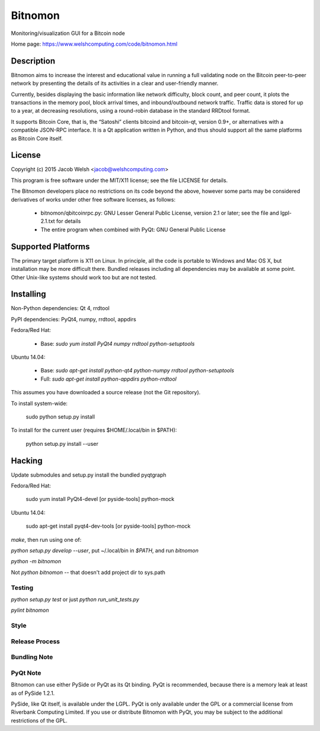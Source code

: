 ========
Bitnomon
========

Monitoring/visualization GUI for a Bitcoin node

Home page: https://www.welshcomputing.com/code/bitnomon.html

Description
===========

Bitnomon aims to increase the interest and educational value in running a full
validating node on the Bitcoin peer-to-peer network by presenting the details
of its activities in a clear and user-friendly manner.

Currently, besides displaying the basic information like network difficulty,
block count, and peer count, it plots the transactions in the memory pool,
block arrival times, and inbound/outbound network traffic. Traffic data is
stored for up to a year, at decreasing resolutions, using a round-robin
database in the standard RRDtool format.

It supports Bitcoin Core, that is, the “Satoshi” clients bitcoind and
bitcoin-qt, version 0.9+, or alternatives with a compatible JSON-RPC interface.
It is a Qt application written in Python, and thus should support all the same
platforms as Bitcoin Core itself.

License
=======

Copyright (c) 2015 Jacob Welsh <jacob@welshcomputing.com>

This program is free software under the MIT/X11 license; see the file LICENSE
for details.

The Bitnomon developers place no restrictions on its code beyond the above,
however some parts may be considered derivatives of works under other free
software licenses, as follows:

  * bitnomon/qbitcoinrpc.py: GNU Lesser General Public License, version 2.1 or
    later; see the file and lgpl-2.1.txt for details

  * The entire program when combined with PyQt: GNU General Public License

Supported Platforms
===================

The primary target platform is X11 on Linux. In principle, all the code is
portable to Windows and Mac OS X, but installation may be more difficult there.
Bundled releases including all dependencies may be available at some point.
Other Unix-like systems should work too but are not tested.

Installing
==========

Non-Python dependencies: Qt 4, rrdtool

PyPI dependencies: PyQt4, numpy, rrdtool, appdirs

Fedora/Red Hat:

  * Base: `sudo yum install PyQt4 numpy rrdtool python-setuptools`

Ubuntu 14.04:

  * Base: `sudo apt-get install python-qt4 python-numpy rrdtool
    python-setuptools`

  * Full: `sudo apt-get install python-appdirs python-rrdtool`

This assumes you have downloaded a source release (not the Git repository).

To install system-wide:

    sudo python setup.py install

To install for the current user (requires $HOME/.local/bin in $PATH):

    python setup.py install --user

Hacking
=======

Update submodules and setup.py install the bundled pyqtgraph

Fedora/Red Hat:

    sudo yum install PyQt4-devel [or pyside-tools] python-mock

Ubuntu 14.04:

    sudo apt-get install pyqt4-dev-tools [or pyside-tools] python-mock

`make`, then run using one of:

`python setup.py develop --user`, put ~/.local/bin in `$PATH`, and run `bitnomon`

`python -m bitnomon`

Not `python bitnomon` -- that doesn't add project dir to sys.path

Testing
-------

`python setup.py test` or just `python run_unit_tests.py`

`pylint bitnomon`

Style
-----

Release Process
---------------

Bundling Note
-------------

PyQt Note
---------

Bitnomon can use either PySide or PyQt as its Qt binding. PyQt is recommended,
because there is a memory leak at least as of PySide 1.2.1.

PySide, like Qt itself, is available under the LGPL. PyQt is only available
under the GPL or a commercial license from Riverbank Computing Limited. If you
use or distribute Bitnomon with PyQt, you may be subject to the additional
restrictions of the GPL.
